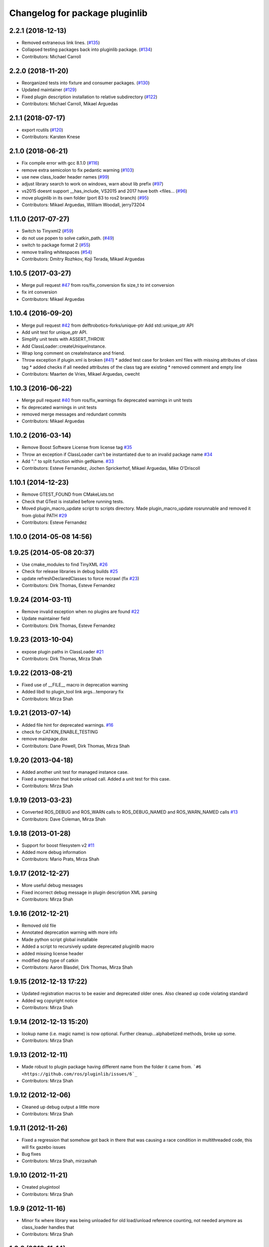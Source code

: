 ^^^^^^^^^^^^^^^^^^^^^^^^^^^^^^^
Changelog for package pluginlib
^^^^^^^^^^^^^^^^^^^^^^^^^^^^^^^


2.2.1 (2018-12-13)
------------------
* Removed extraneous link lines. (`#135 <https://github.com/ros/pluginlib/issues/135>`_)
* Collapsed testing packages back into pluginlib package. (`#134 <https://github.com/ros/pluginlib/issues/134>`_)
* Contributors: Michael Carroll

2.2.0 (2018-11-20)
------------------
* Reorganized tests into fixture and consumer packages. (`#130 <https://github.com/ros/pluginlib/issues/130>`_)
* Updated maintainer (`#129 <https://github.com/ros/pluginlib/issues/129>`_)
* Fixed plugin description installation to relative subdirectory (`#122 <https://github.com/ros/pluginlib/issues/122>`_)
* Contributors: Michael Carroll, Mikael Arguedas

2.1.1 (2018-07-17)
------------------
* export rcutils (`#120 <https://github.com/ros/pluginlib/issues/120>`_)
* Contributors: Karsten Knese

2.1.0 (2018-06-21)
------------------
* Fix compile error with gcc 8.1.0 (`#116 <https://github.com/ros/pluginlib/issues/116>`_)
* remove extra semicolon to fix pedantic warning (`#103 <https://github.com/ros/pluginlib/issues/103>`_)
* use new class_loader header names (`#99 <https://github.com/ros/pluginlib/issues/99>`_)
* adjust library search to work on windows, warn about lib prefix (`#97 <https://github.com/ros/pluginlib/issues/97>`_)
* vs2015 doesnt support __has_include, VS2015 and 2017 have both <files… (`#96 <https://github.com/ros/pluginlib/issues/96>`_)
* move pluginlib in its own folder (port 83 to ros2 branch) (`#95 <https://github.com/ros/pluginlib/issues/95>`_)
* Contributors: Mikael Arguedas, William Woodall, jerry73204

1.11.0 (2017-07-27)
-------------------
* Switch to Tinyxml2 (`#59 <https://github.com/ros/pluginlib/issues/59>`_)
* do not use popen to solve catkin_path. (`#49 <https://github.com/ros/pluginlib/issues/49>`_)
* switch to package format 2 (`#55 <https://github.com/ros/pluginlib/issues/55>`_)
* remove trailing whitespaces (`#54 <https://github.com/ros/pluginlib/issues/54>`_)
* Contributors: Dmitry Rozhkov, Koji Terada, Mikael Arguedas

1.10.5 (2017-03-27)
-------------------
* Merge pull request `#47 <https://github.com/ros/pluginlib/issues/47>`_ from ros/fix_conversion
  fix size_t to int conversion
* fix int conversion
* Contributors: Mikael Arguedas

1.10.4 (2016-09-20)
-------------------
* Merge pull request `#42 <https://github.com/ros/pluginlib/issues/42>`_ from delftrobotics-forks/unique-ptr
  Add std::unique_ptr API
* Add unit test for unique_ptr API.
* Simplify unit tests with ASSERT_THROW.
* Add ClassLoader::createUniqueInstance.
* Wrap long comment on createInstance and friend.
* Throw exception if plugin.xml is broken (`#41 <https://github.com/ros/pluginlib/issues/41>`_)
  * added test case for broken xml files with missing attributes of class tag
  * added checks if all needed attributes of the class tag are existing
  * removed comment and empty line
* Contributors: Maarten de Vries, Mikael Arguedas, cwecht

1.10.3 (2016-06-22)
-------------------
* Merge pull request `#40 <https://github.com/ros/pluginlib/issues/40>`_ from ros/fix_warnings
  fix deprecated warnings in unit tests
* fix deprecated warnings in unit tests
* removed merge messages and redundant commits
* Contributors: Mikael Arguedas

1.10.2 (2016-03-14)
-------------------
* Remove Boost Software License from license tag `#35 <https://github.com/ros/pluginlib/issues/35>`_
* Throw an exception if ClassLoader can't be instantiated due to an invalid package name `#34 <https://github.com/ros/pluginlib/issues/34>`_
* Add ":" to split function within getName. `#33 <https://github.com/ros/pluginlib/issues/33>`_
* Contributors: Esteve Fernandez, Jochen Sprickerhof, Mikael Arguedas, Mike O'Driscoll

1.10.1 (2014-12-23)
-------------------
* Remove GTEST_FOUND from CMakeLists.txt
* Check that GTest is installed before running tests.
* Moved plugin_macro_update script to scripts directory. Made plugin_macro_update rosrunnable and removed it from global PATH `#29 <https://github.com/ros/pluginlib/issues/29>`_
* Contributors: Esteve Fernandez

1.10.0 (2014-05-08 14:56)
-------------------------

1.9.25 (2014-05-08 20:37)
-------------------------
* Use cmake_modules to find TinyXML `#26 <https://github.com/ros/pluginlib/issues/26>`_
* Check for release libraries in debug builds `#25 <https://github.com/ros/pluginlib/issues/25>`_
* update refreshDeclaredClasses to force recrawl (fix `#23 <https://github.com/ros/pluginlib/issues/23>`_)
* Contributors: Dirk Thomas, Esteve Fernandez

1.9.24 (2014-03-11)
-------------------
* Remove invalid exception when no plugins are found `#22 <https://github.com/ros/pluginlib/issues/22>`_
* Update maintainer field
* Contributors: Dirk Thomas, Esteve Fernandez

1.9.23 (2013-10-04)
-------------------
* expose plugin paths in ClassLoader `#21 <https://github.com/ros/pluginlib/issues/21>`_
* Contributors: Dirk Thomas, Mirza Shah

1.9.22 (2013-08-21)
-------------------
* Fixed use of __FILE_\_ macro in deprecation warning
* Added libdl to plugin_tool link args...temporary fix
* Contributors: Mirza Shah

1.9.21 (2013-07-14)
-------------------
* Added file hint for deprecated warnings. `#16 <https://github.com/ros/pluginlib/issues/16>`_
* check for CATKIN_ENABLE_TESTING
* remove mainpage.dox
* Contributors: Dane Powell, Dirk Thomas, Mirza Shah

1.9.20 (2013-04-18)
-------------------
* Added another unit test for managed instance case.
* Fixed a regression that broke unload call. Added a unit test for this case.
* Contributors: Mirza Shah

1.9.19 (2013-03-23)
-------------------
* Converted ROS_DEBUG and ROS_WARN calls to ROS_DEBUG_NAMED and ROS_WARN_NAMED calls `#13 <https://github.com/ros/pluginlib/issues/13>`_
* Contributors: Dave Coleman, Mirza Shah

1.9.18 (2013-01-28)
-------------------
* Support for boost filesystem v2 `#11 <https://github.com/ros/pluginlib/issues/11>`_
* Added more debug information
* Contributors: Mario Prats, Mirza Shah

1.9.17 (2012-12-27)
-------------------
* More useful debug messages
* Fixed incorrect debug message in plugin description XML parsing
* Contributors: Mirza Shah

1.9.16 (2012-12-21)
-------------------
* Removed old file
* Annotated deprecation warning with more info
* Made python script global installable
* Added a script to recursively update deprecated pluginlib macro
* added missing license header
* modified dep type of catkin
* Contributors: Aaron Blasdel, Dirk Thomas, Mirza Shah

1.9.15 (2012-12-13 17:22)
-------------------------
* Updated registration macros to be easier and deprecated older ones. Also cleaned up code violating standard
* Added wg copyright notice
* Contributors: Mirza Shah

1.9.14 (2012-12-13 15:20)
-------------------------
* lookup name (i.e. magic name) is now optional. Further cleanup...alphabetized methods, broke up some.
* Contributors: Mirza Shah

1.9.13 (2012-12-11)
-------------------
* Made robust to plugin package having different name from the folder it came from. ```#6 <https://github.com/ros/pluginlib/issues/6`_``
* Contributors: Mirza Shah

1.9.12 (2012-12-06)
-------------------
* Cleaned up debug output a little more
* Contributors: Mirza Shah

1.9.11 (2012-11-26)
-------------------
* Fixed a regression that somehow got back in there that was causing a race condition in multithreaded code, this will fix gazebo issues
* Bug fixes
* Contributors: Mirza Shah, mirzashah

1.9.10 (2012-11-21)
-------------------
* Created plugintool
* Contributors: Mirza Shah

1.9.9 (2012-11-16)
------------------
* Minor fix where library was being unloaded for old load/unload reference counting, not needed anymore as class_loader handles that
* Contributors: Mirza Shah

1.9.8 (2012-11-14)
------------------
* refactored to return reasonable library path before loading the library
* Updated registration macros to correct legacy PLUGINLIB_REGISTER_CLASS macro as well as cleaned up comments
* Contributors: Dirk Thomas, Mirza Shah

1.9.7 (2012-11-08)
------------------
* updated catkin_package(DEPENDS)
* add missing Boost_INCLUDE_DIRS
* Contributors: Dirk Thomas

1.9.6 (2012-11-07)
------------------
* Added more debug messages and fixed a bug where managed instances do not auto open library
* Contributors: Mirza Shah

1.9.5 (2012-11-06)
------------------
* Changed ROS_ERROR to ROS_DEBUG
* Contributors: Mirza Shah

1.9.4 (2012-11-05)
------------------
* Removed more cruft and made pluginlib header only
* Removed unnecessary boost_fs_wrapper target, pluginlib now purely header only
* Made error message more meaningful
* Contributors: Mirza Shah

1.9.3 (2012-10-31)
------------------
* Fix to check for package.xml and not just manifest.xml when trying to verify a package. `#1 <https://github.com/ros/pluginlib/issues/1>`_
* Contributors: Mirza Shah

1.9.2 (2012-10-25)
------------------
* fixed deps for downstream packages
* Contributors: Dirk Thomas

1.9.1 (2012-10-24 22:02)
------------------------
* fix missing and redundant deps for downstream projects
* Contributors: Dirk Thomas

1.9.0 (2012-10-24 18:31)
------------------------
* renamed test target
* remove obsolete files
* Fixed dependency in package.xml and minor touchups
* Broke up code into further files
* Catkinized pluginlib and completed integration more or less with class_loader. Heavy mods to pluginlib::ClassLoader to handle constraints of Catkin as well as delegate housekeeping to class_loader::ClassLoader
* Updated to utilize newly renamed class_loader (formerly plugins) library with new file names, functions, identifiers, etc
* Removed explicit dependency that should have been automatically imported from dependent package in CMakeLists.txt
* Fixed unhandled exception to make all unit tests pass
* Removed mention of console bridge in CMakeLists.txt, plugins now probably exports
* Finished mods to utilize lower level plugins library. One test still failing, will get to that soon, but basics seem to be ok
* Modding pluginlib to use new plugins library. Not done, but just doing it tosync with my laptop
* Removed Poco and updated CMake and manifest files to depend on lower level plugins library
* Contributors: Dirk Thomas, Mirza Shah, mirzashah

1.8.6 (2012-10-09)
------------------
* added missing boost include dirs and runtime dependency
* updated cmake min version to 2.8.3
* Contributors: Dirk Thomas, Vincent Rabaud

1.8.5 (2012-10-01)
------------------
* add missing roslib dependency that happens in class_loader_imp.h
* Contributors: Vincent Rabaud

1.8.4 (2012-09-30)
------------------
* updated to latest catkin
* Contributors: Dirk Thomas

1.8.3 (2012-09-07)
------------------
* added tinyxml to project depends
* Contributors: Dirk Thomas

1.8.2 (2012-09-06)
------------------
* updated pkg-config in manifest.xml
* updated catkin variables
* Contributors: Dirk Thomas

1.8.1 (2012-09-04)
------------------
* Missing LIBRARIES and DEPENDS specifiers from CMakeLists.txt, now added.
* catkin-ized
* updated api doc for load/create/unload methods
* renamed new methods using shorter name for encouraged method
* added cmake macro for hiding plugin symbols and respective rosbuild export
* updated class loader according to updated REP 121
* add auto-unload for libraries using boost shared pointer
* pluginlib: added a pure-virtual base class for ClassLoader called ClassLoaderBase, which is not templated.  Only one function of ClassLoader is actually templated.  This allows client code to not be templated where it doesn't need to be.
* patch 4 for `#4887 <https://github.com/ros/pluginlib/issues/4887>`_
* ignore bin
* accepting patch from ticket `#4887 <https://github.com/ros/pluginlib/issues/4887>`_ REP 116 implementation
* add explicit link against tinyxml, because users of our libraries will need to link against it
* link poco_lite with tinyxml
* remove namespace to be compatible with tinyxml sysdep
* removing back depend on common
* removing rosdep.yaml, rule is in ros/rosdep.yaml
* fixed tinyxml
* converting to unary stack (separated from common)
* applied patch from 4923, to support boost 1.46
* patch from Nick Butko osx compatability
* adding unittest melonee forgot to commit
* adding pluginlib tests
* patch for osx linking `#4094 <https://github.com/ros/pluginlib/issues/4094>`_
* Fixed exception comments
* Added Ubuntu platform tags to manifest
* Fixing bug where the incorrect library path was passed to dlopen from pluginlib... oops.
* fix in latest for `#4013 <https://github.com/ros/pluginlib/issues/4013>`_ to isolate boost filesystem calls into a library
* patch from Wim `#3346 <https://github.com/ros/pluginlib/issues/3346>`_ reviewed by Eitan and I
* Adding getName and isClassAvailable function calls to the class loader
* inlining to avoid multiple definitions
* macro deprecation
* adding warning about deprecated macro PLUGINLIB_REGISTER_CLASS
* pluginlib now takes pkg/type arguments, new macro PLUGINLIB_DECLARE_CLASS
* pluginlib now robust to malformed manifests
* Adding more descriptive error messages when libaries fail to load
* Remove use of deprecated rosbuild macros
* doc review completed http://www.ros.org/wiki/pluginlib/Reviews/2009-10-06_Doc_Review
* fixing documentation link
* fixing `#2894 <https://github.com/ros/pluginlib/issues/2894>`_
* Removing ROS_ERRORS in favor of adding information to the exceptions thrown
* migration part 1
* Contributors: Dave Hershberger, Dirk Thomas, Ken Conley, Mirza Shah, Tully Foote, eitan, gerkey, kwc, mwise, rusu, tfoote, vpradeep, wheeler
